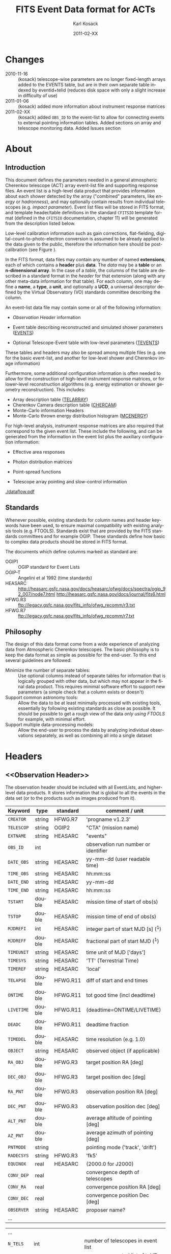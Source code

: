 #+Title:     FITS Event Data format for ACTs
#+DATE:      2011-02-XX
#+AUTHOR:    Karl Kosack
#+EMAIL:     kosack@gmail.com
#+DESCRIPTION: general list of required information for CTA event lists 
#+KEYWORDS: 
#+LANGUAGE:  en
#+OPTIONS:   H:3 num:t toc:3 \n:nil @:t ::t |:t ^:t -:t f:t *:t TeX:t LaTeX:t skip:t d:nil tags:not-in-toc
#+STARTUP: hidestars

* Changes
  + 2010-11-16 :: (kosack) telescope-wise parameters are no longer
                  fixed-length arrays added to the EVENTS table, but
                  are in their own separate table indexed by
                  eventid+telid (reduces disk space with only a slight
                  increase in difficulty of use)
  + 2011-01-06 :: (kosack) added more information about instrument
                  response matrices
  + 2011-02-XX :: (kosack) added ~OBS_ID~ to the event-list to allow
                  for connecting events to external pointing
                  information tables. Added sections on array and
                  telescope monitoring data. Added Issues section
		
* About
** Introduction 

   This document defines the parameters needed in a general
   atmospheric Cherenkov telescope (ACT) array event-list file and
   supporting response files. An event list is a high-level data
   product that provides information about each shower detected by the
   array ("combined" parameters, like /energy/ or /hadronness/), and
   may optionally contain results from individual telescopes
   (e.g. /impact parameter/).  Event list files will be stored in FITS
   format, and template header/table definitions in the standard
   =CFITSIO= template format (defined in the =CFITSIO= documentation,
   chapter 11) will be generated from the description listed below.

   Low-level calibration information such as gain corrections,
   flat-fielding, digital-count-to-photo-electron conversion is
   assumed to be already applied to the data given to the public,
   therefore the information here should be post-calibration (see
   Figure \ref{fig:dataflow}).
   

   In the FITS format, data files may contain any number of named
   *extensions*, each of which contains a *header* plus *data*. The
   /data/ may be a *table* or an *n-dimensional array*.  In the case
   of a /table/, the columns of the table are described in a standard
   format in the /header/ for that extension (along with any other
   meta-data information for that table).  For each column, one may
   define a *name*, a *type*, a *unit*, and optionally a *UCD*, a
   universal descriptor defined by the Virtual Observatory (VO)
   standards committee describing the column.

   An event-list data file may contain some or all of the following
   information:

   + [[Observation Header]] information

   + Event table describing reconstructed and simulated shower
      parameters ([[EVENTS]])

   + Optional Telescope-Event table with low-level parameters ([[TEVENTS]])
     
   These tables and headers may also be spread among multiple files
   (e.g. one for the basic event-list, and another for low-level
   shower and Cherenkov image information)

   Furthermore, some additional configuration information is often needed to
   allow for the construction of high-level instrument response
   matrices, or for lower-level reconstruction algorithms (e.g. energy
   estimation or shower geometry reconstruction). This includes: 

   + Array description table ([[TELARRAY]])
   + Cherenkov Camera description table ([[CHERCAM]])
   + Monte-Carlo information Headers
   + Monte-Carlo thrown energy distribution histogram ([[MCENERGY]])
      

   For high-level analysis, instrument response matrices are
   also required that correspond to the given event list. These
   include the following, and can be generated from the information
   in the event list plus the auxiliary configuration information:
   
   + Effective area responses

   + Photon distribution matrices

   + Point-spread functions

   + Telescope array pointing and slow-control information
     

   #+CAPTION: Simplified data flow diagram for ACT analysis (not including
   #+CAPTION: slow-control information). The
   #+CAPTION: round boxes are data products, while the rectangles are
   #+CAPTION: software tools. Minimally, everything below the
   #+CAPTION: horizontal line is in FITS format and is described in this document.
   #+LABEL:   fig:dataflow
    [[./dataflow.pdf]]
   
** Standards

   Whenever possible, existing standards for column names and header
   keywords have been used, to ensure maximal compatibility with
   existing analysis tools (e.g. FTOOLS). Standards exist that are
   provided by the FITS standards committees and for example
   OGIP. These standards define how basic to complex data products
   should be stored in FITS format. 

   The documents which define columns marked as standard are:

   - OGIP1 :: OGIP standard for Event Lists
   - OGIP-T :: Angelini et al 1992 (time standards)
   - HEASARC ::
     http://heasarc.gsfc.nasa.gov/docs/heasarc/ofwg/docs/spectra/ogip_92_007/node7.html
     http://heasarc.gsfc.nasa.gov/docs/journal/fits6.html
   - HFWG.R3 :: ftp://legacy.gsfc.nasa.gov/fits_info/ofwg_recomm/r3.txt
   - HFWG.R7 :: ftp://legacy.gsfc.nasa.gov/fits_info/ofwg_recomm/r7.txt
   
  
** Philosophy

   The design of this data format come from a wide experience of
   analyzing data from Atmospheric Cherenkov telescopes.  The basic
   philosophy is to keep the data format as simple as possible for the
   end-user. To this end several guidelines are followed:

   - Minimize the number of separate tables: :: Use optional columns
        instead of separate tables for information that is logically
        grouped with other data, but which may not appear in the final
        data product. This requires minimal software effort to support
        new parameters (a simple check that a column exists or doesn't)
   - Support common astronomy tools: :: Allow the data to be at least
        minimally processed with existing tools, essentially by
        following existing standards as close as possible. It should
        be possible to get a rough view of the data /only using FTOOLS/
        for example, with minimal effort.
   - Support multiple data-processing models: :: Allow the end-user to
        process the data by analyzing individual observations
        separately, as well as combining all into a single dataset
   


* Headers
** <<Observation Header>>

   The observation header should be included with all EventLists, and
   higher-level data products. It stores information that is global to
   all the events in the data set (or to the products such as images
   produced from it).

   |------------+--------+----------+--------------------------------------|
   | Keyword    | type   | standard | comment / unit                       |
   |------------+--------+----------+--------------------------------------|
   | ~CREATOR~  | string | HFWG.R7  | 'progname v1.2.3'                    |
   | ~TELESCOP~ | string | OGIP2    | "CTA" (mission name)                 |
   | ~EXTNAME~  | string | HEASARC  | "events"                             |
   | ~OBS_ID~   | int    |          | observation run number or identifier |
   | ~DATE_OBS~ | string | HEASARC  | yy-mm-dd  (user readable time)       |
   | ~TIME_OBS~ | string | HEASARC  | hh:mm::ss                            |
   | ~DATE_END~ | string | HEASARC  | yy-mm-dd                             |
   | ~TIME_END~ | string | HEASARC  | hh:mm::ss                            |
   |------------+--------+----------+--------------------------------------|
   | ~TSTART~   | double | HEASARC  | mission time of start of obs(s)      |
   | ~TSTOP~    | double | HEASARC  | mission time of end of obs(s)        |
   | ~MJDREFI~  | int    | HEASARC  | integer part of start MJD [s] (^1)    |
   | ~MJDREFF~  | double | HEASARC  | fractional part of start MJD  (^1)    |
   | ~TIMEUNIT~ | string | HEASARC  | time unit of MJD  ['days']           |
   | ~TIMESYS~  | string | HEASARC  | 'TT' (Terrestrial Time)              |
   | ~TIMEREF~  | string | HEASARC  | 'local'                              |
   | ~TELAPSE~  | double | HFWG.R11 | diff of start and end times          |
   | ~ONTIME~   | double | HFWG.R11 | tot good time (incl deadtime)        |
   | ~LIVETIME~ | double | HFWG.R11 | (deadtime=ONTIME/LIVETIME)           |
   | ~DEADC~    | double | HFWG.R11 | deadtime fraction                    |
   | ~TIMEDEL~  | double | HEASARC  | time resolution (e.g. 1.0)           |
   |------------+--------+----------+--------------------------------------|
   | ~OBJECT~   | string | HEASARC  | observed object (if applicable)      |
   | ~RA_OBJ~   | double | HFWG.R3  | target position RA [deg]             |
   | ~DEC_OBJ~  | double | HFWG.R3  | target position dec [deg]            |
   | ~RA_PNT~   | double | HFWG.R3  | observation position RA [deg]        |
   | ~DEC_PNT~  | double | HFWG.R3  | observation position dec [deg]       |
   | ~ALT_PNT~  | double |          | average altitude of pointing [deg]   |
   | ~AZ_PNT~   | double |          | average azimuth of pointing [deg]    |
   | ~PNTMODE~  | string |          | pointing mode ('track', 'drift')     |
   | ~RADECSYS~ | string | HFWG.R3  | 'fk5'                                |
   | ~EQUINOX~  | real   | HEASARC  | (2000.0 for J2000)                   |
   | ~CONV_DEP~ | real   |          | convergence depth of telescopes      |
   | ~CONV_RA~  | real   |          | convergence position RA [deg]        |
   | ~CONV_DEC~ | real   |          | convergence position Dec [deg]       |
   | ~OBSERVER~ | string | HEASARC  | proposer name?                       |
   | ...        |        |          |                                      |


   | ...        |        |         |                                     |
   | ~N_TELS~   | int    |         | number of telescopes in event list  |
   | ~TELLIST~  | string |         | comma-separated list of tel IDs (^2) |
   | ~GEOLAT~   | double |         | latitude of array center [deg]      |
   | ~GEOLON~   | double |         | longitude of array center [deg]     |
   | ~ALTITUDE~ | double |         | altitude of array center [km]       |
   |------------+--------+---------+-------------------------------------|
   | ~EUNIT~    | string | HEASARC | energy unit 'TeV'                   |
   |------------+--------+---------+-------------------------------------|
   | ~EVTVER~   | string |         | event-list version number           |
   |------------+--------+---------+-------------------------------------|

   Notes: 
   - 1 :: The storage of times follows the conventions set by the
          /Fermi GST/ (see [[Storage Of Times]])
   - 2 :: The ~TELLIST~ keyword is just for convenience and reproduces
          the list and order of telescopes in the [[TELARRAY]] extension,
          described later.

** <<Version Headers>>
   
   Headers that store version and analysis history information are
   also needed to track the production of each data product. These
   should link the file and version of the parent data products.
   
* <<EVENTS>> Extension  
The EVENTS table (stored in an extension called /EVENTS/) is a binary
table containing information for each triggered shower event. It does
not contain detailed pixel-information for each telescope, but rather
single reconstructed shower parameters. 

The EVENTS table is intended to be a simple-to-work-with, flat table
that contains a base set of columns plus an number of optional columns
that are specific to a particular analysis.  Since there is only one
set of shower-reconstruction parameters in the table, only one type of
analysis should be included in each event-list, and separate lists
generated for different analysis techniques.

** Additional and optional parameters

   Since the requirements for analysis of CTA data are not fully
   defined, this format must be extensible (adding more lower-level
   reconstruction parameters when needed). Generally all analyses need
   a gamma-hadron separation parameter, and generally there are several
   such parameters (e.g. for Hillas-type, 3D model, 2D template,
   boosted decision tree, or any other type of reconstruction) For
   example, one might find that the timing information is useful in
   gamma-hadron separation. In that case, one may define a set of /shower
   timing parameters/ columns that has one entry per event containing a
   "gammaness-from-timing" parameter that is calculated from the
   timing parameters of all telescopes in the lower-level analysis
   chain. This new parameter than can be then trivially used for
   cutting purposes.

   The basic template for the event-list table can be extended by
   adding columns (using an ~\included~ template file) corresponding
   to the new parameters. 

   Column names for additional parameters should be prefixed by the
   type of analysis they correspond to (e.g. ~MC_~ for Monte-Carlo
   parameters, ~HIL_~ for Hillas-style analysis parameters)

** Contents of the EVENTS table:
*** Base Shower Parameters
    
    The base parameters should always be in every event-list file,
    regardless of what reconstruction technique produced the
    list. They contain temporal, spatial, energetic, and trigger
    information. These base shower parameters are
    /reconstructed/ information, and therefore each may correspond with
    an instrument response matrix describing their probability
    distributions. The /true/ values of the parameters, if known
    (e.g. from simulated data), are described later in the
    [[Monte-Carlo Shower Parameters]] section

   |--------------+---------+----------+----------------------------------------|
   | field        | type    | standard | comment                                |
   |--------------+---------+----------+----------------------------------------|
   | ~EVENT_ID~   | uint    |          | event number                           |
   | ~OBS_ID~     | uint    |          | associated observation run ID (\dagger)      |
   | ~TIME~       | double  | OGIP1    | time stamp of event, elapsed time      |
   | ~TLIVE~      | double  |          | time stamp of event (livetime so far)  |
   |--------------+---------+----------+----------------------------------------|
   | ~MULTIP~     | short   |          | multiplicity of tels used in recon (\star) |
   | ~TELMASK~    | bitmask |          | bit pattern of triggered tels          |
   |--------------+---------+----------+----------------------------------------|
   | ~RA~         | real    | OGIP1    | reconstructed position RA              |
   | ~DEC~        | real    | OGIP1    | reconstructed position DEC             |
   | ~DIR_ERR~    | double  |          | measure of error in position           |
   | ~DETX~       | double  |          | tangential coord in nominal sys        |
   | ~DETY~       | double  |          | tangential coord in nominal sys        |
   | ~ALT~        | double  |          | event altitude (\oplus)                               |
   | ~AZ~         | double  |          | event azimuth  (\oplus)                               |
   | ~ALT_PNT~    | double  |          | pointing altitude, for convenience     |
   | ~AZ_PNT~     | double  |          | pointing azimuth, for convenience      |
   | ~COREX~      | double  |          | position on ground (m)                 |
   | ~COREY~      | double  |          | position on ground (m)                 |
   | ~CORE_ERR~   | double  |          | error on core reconstruction (m)       |
   | ~XMAX~       | double  |          | position of shower max (m)             |
   | ~XMAX_ERR~   | double  |          | error on shower-max                    |
   |--------------+---------+----------+----------------------------------------|
   | ~ENERGY~     | real    | OGIP1    | shower energy (TeV)                    |
   | ~ENERGY_ERR~ | double  |          | error on energy                        |
   |--------------+---------+----------+----------------------------------------|

    Comments:
    - \dagger :: the observation id can be used to cross reference the
                 array configuration information, in the case where
                 the observation header is no longer available or
                 where multiple observations are combined into a
                 single event-list.
    - \star :: In the OGIP memo, TIME is defined in "seconds" stored as a
       double. 
    - \oplus :: ALT and AZ can be stored here for simplicity, or you can let the
       user calculate them from the RA/DEC + TIME information...
	   
*** Gamma-Hadron Separation Parameters

    Since VHE gamma-ray data are dominated by background events caused
    by cosmic ray (hadronic) induced air showers, no list of events is
    ever made up purely of gamma rays. Therefore it is necessary to
    have some sort of gamma-hadron separation parameter, on which cuts
    can be made to reduce the hadronic background. Since there are
    many techniques for doing this, and since these cuts can also be
    optimized for different energy ranges, it us useful to store one
    or more "hadronness" parameters in the event-list. This allows
    analyses optimized for multiple energy ranges and source strengths
    to be used with a single event list.

    The simplest parametrization of an air-shower event is a
    moment-analysis of cleaned shower images (the resulting set of
    moments are known as the Hillas parameters
    [TODO:citation]). In a Hillas-parameter based analysis, the
    gamma-hadron separation parameter is usually a combination of the
    /mean-reduced-scaled-width/ and /mean-reduced-scaled-length/
    parameters (defined in e.g. [TODO: cite]).  
    
    The following gives examples of parameters that may be included in
    an event list for several types of gamma-hadron separation
    techniques (Hillas-style,  2D Model template, and 3D model). In
    each case, a prefix for the analysis type is appended, to avoid
    conflicting column names.  Alternately, one could stipulate that
    all analyses provide a "HADRONNESS" value in a defined range.

**** Example Hillas-parameter Gamma-hadron separation columns
    |---------------+--------+----------+--------------------|
    | field         | type   | standard | comment            |
    |---------------+--------+----------+--------------------|
    | ~HIL_MSW~     | double |          | mean scaled width  |
    | ~HIL_MSL~     | double |          | mean scaled length |
    | ~HIL_MSW_ERR~ | double |          | error on MSW       |
    | ~HIL_MSL_ERR~ | double |          | error on MSL       |
    |---------------+--------+----------+--------------------|
	
**** example Model parameter selection columns
    |----------------+--------+----------+----------------------------------|
    | field          | type   | standard | comment                          |
    |----------------+--------+----------+----------------------------------|
    | ~LIKELIHD~     | double |          | likelihood for being a gamma-ray |
    | ~LIKELIHD_ERR~ | double |          | error on likelihood              |
    | ...            |        |          |                                  |
    |----------------+--------+----------+----------------------------------|

*** <<Monte-Carlo Shower Parameters>>
    The following parameters may be included in the /[[EVENTS]]/ table if
    the data are from simulations. This information is needed to
    calculate the various instrument response matrices, for example.
    See the [[Simulation Headers]] section for the various header keywords
    that are associated with these columns. 

   |---------------+--------+----------+-------------------------------------------|
   | field         | type   | standard | comment                                   |
   |---------------+--------+----------+-------------------------------------------|
   | ~MC_EVENTID~  | uint   |          | event number from simulation              |
   | ~MC_SHOWERID~ | uint   |          | shower id from simulation                 |
   | ~MC_PRIMID~   | uint   |          | type of primary particle                  |
   | ~MC_ENERGY~   | double |          | true energy                               |
   | ~MC_ALT~      | double |          | true direction                            |
   | ~MC_AZ~       | double |          | true direction                            |
   | ~MC_XMAX~     | double |          | true showerMax [g/cm^2]                    |
   | ~MC_COREX~    | double |          | true core X pos of shower axis            |
   | ~MC_COREY~    | double |          | true core Y pos of shower axis            |
   | ~MC_FIRSTINT~ | double |          | height of first interaction [m]           |
   | ~MC_XSTART~   | double |          | atmos. depth of first interaction [g/cm^2] |
   |---------------+--------+----------+-------------------------------------------|

    Comments:
    1. May also need simulation "combined" timing parameters here or
       in a separate table.
      
*** Shower Timing Parameters 
    Timing parameters that are not telescope-specific
    (e.g. average-velocity?) may be stored here as well. It may be in
    the end just a "gammaness" parameter of how well the shower
    matches the timing characteristics of a hadron vs gamma)
    
* <<TEVENTS>> Extension  (lower-level data)
  The TEVENTS table contains information on shower images for each
  telescope (as opposed to for the whole instrument). It is only
  necessary for lower-level analysis and reconstruction, and for the
  generation of instrument response functions, so is not generally
  necessary for end-user science analysis.

  Because some useful parameters, like the impact parameter of the
  shower or various low-level shower reconstruction parameters, are
  different for each telescope in the array, it is necessary to
  define a method for storing these parameters. The Telescope
  Parameters table (extension /TEVENTS/) stores telescope-wise
  parameters indexed by an event ID number (~EVENT_ID~) and a
  telescope ID number (~TEL_ID~). The ~EVENT_ID~ should match the
  value in the /[[EVENTS]]/ table, while the ~TEL_ID~ is an integer in
  the range 1-N (where N is the number of telescopes participating in
  the run) that cam be mapped to an entry in the /TELARRAY/ extension
  or to the ~TELLIST~ header keyword.
  
  For a given event in the /[[EVENTS]]/ table, there will be a row in
  /TEVENTS/ for each triggered telescope in that event.  The software
  writing the table should ensure that the rows are in order, sorted
  first by ~EVENT_ID~ and then by ~TEL_ID~, such that a user can expect
  that if the event ID changes between two rows that a new event has
  begun.
  
  For example, if for event 1, telescopes 4,6,8 triggered, and for
  event 2, telescopes 1 and 3 triggered, the table would look like
  this:
  
  |------------+----------+-----------------------------|
  | ~EVENT_ID~ | ~TEL_ID~ | Telescope param columns ... |
  |------------+----------+-----------------------------|
  |          1 |        4 | ...                         |
  |          1 |        6 | ...                         |
  |          1 |        8 | ...                         |
  |          2 |        1 | ...                         |
  |          2 |        3 | ...                         |
   ...

   The information about which telescopes triggered is stored
   additionally in the /[[EVENTS]]/ table in the TELMASK column of the
   eventlist, which is a bitmask of length /N/, with the same
   telescope ordering as in the /TELARRAY/ extension or the ~TELLIST~
   header keyword (see [[TELARRAY]] extension).
   
   #+BEGIN_QUOTE
   *NOTE*: any program that modifies the TEVENTS table
   (e.g. removes telescopes from the event) should also update the
   ~TELMASK~ and ~NTELS~ column in the =EVENTS= extension, to be consistent!
   #+END_QUOTE

   #+BEGIN_QUOTE
   *NOTE*: a simplified TEVENTS table, where only a single telescope
    is present, may be used as the data format coming out of a single
    telescope after calibration has been applied (i.e. the /intermediate
    telescope events table/ shown Figure \ref{fig:dataflow}).
   #+END_QUOTE

** Telescope-wise header information

   Most of the information needed is already stored in [[Observation
   Header]] of the /EVENTS/ table, however additional information about
   low-level reconstruction may be stored here (e.g. image-cleaning
   thresholds, if used)
   
** Telescope-wise parameters

   For generating response matrices, for example, one needs the impact
   parameter of a shower with respect to each telescope, and the
   shower image's intensity (which can later be related to the energy
   of the shower). Although the impact parameter could be calculated from
   the telescope location and shower reconstruction parameters, it is
   a relatively complex computation, involving a number of coordinate
   transformations. For this reason, it is easiest to have impact
   parameters pre-calculated and provided in the telescope-wise
   event-list.

   |-----------------+--------+----------+-----------------------------------------|
   | field           | type   | standard | comment                                 |
   |-----------------+--------+----------+-----------------------------------------|
   | ~TEL_IMPACT~    | double |          | impact parameter of shower w.r.t. a tel |
   | ~TEL_INTENS~    | real   |          | integrated intensity of image (P.E.)    |
   |-----------------+--------+----------+-----------------------------------------|

   Minimally, the moments of the shower images (the /Hillas
   Parameters/) are also stored here:
   
   |------------------+------+----------+-------------------------------------------------|
   | field            | type | standard | comment                                         |
   |------------------+------+----------+-------------------------------------------------|
   | ~TEL_HIL_COGX~   | real |          | x coord of first moment in camera coords        |
   | ~TEL_HIL_COGY~   | real |          | y coord of first moment in camera coords        |
   | ~TEL_HIL_WIDTH~  | real |          | second moment of shower image (deg)             |
   | ~TEL_HIL_LENGTH~ | real |          | second moment of shower image (deg)             |
   | ~TEL_HIL_PHI~    | real |          | rotation angle of shower image wrt x-axis (deg) |
   | ~TEL_HIL_SKEW~   | real |          | skewness (3rd order moments)                    |
   | ~TEL_HIL_KUR~    | real |          | kurtosis (3rd order moments)                    |
   |------------------+------+----------+-------------------------------------------------|
   
   In addition to these, there may be several optional columns
   describing analysis-specific parameters or timing parameters of
   the shower (image velocity, etc).

*** Image information
    In even lower-level data, the shower-images themselves can
    optionally be stored in this same table (using variable-length
    arrays). To reduce the size of the data, only "cleaned" pixels may
    be stored by first listing the non-zero pixel numbers as an array
    ~TEL_IMG_IPIX~ and the corresponding intensities in ~TEL_IMG_INT~:
    
    |----------------+----------+----------+------------------------------------------|
    | field          | type     | standard | comment                                  |
    |----------------+----------+----------+------------------------------------------|
    | ~TEL_IMG_NPIX~ | int      |          | number of pixels in image                |
    | ~TEL_IMG_IPIX~ | int[*]   |          | list of pixel indices in image           |
    | ~TEL_IMG_INT~  | float[*] |          | list of pixel intensities in image (P.E) |
    |----------------+----------+----------+------------------------------------------|

    Pixel positions and other camera-specific info will be stored in a separate
    (to be defined) extension.

  
* Instrument Configuration Information
** <<TELARRAY>> Extension: Array layout 
   This table has one entry per telescope and provides an overview of
   the array layout. This is optional information at the high-level
   event-list level, but is needed by the low-level analysis and
   reconstruction and can be useful for visualizing the array layout.

   |--------------+--------+----------+----------------------------------|
   | field        | type   | standard | comment / unit                   |
   |--------------+--------+----------+----------------------------------|
   | ~TELID~      | int    |          | telescope number                 |
   | ~TELCLASS~   | string |          | telescope type (HESS, CTA1,)     |
   | ~TELCAMID~   | int    |          | type of camera installed         |
   | ~TELPOSX~    | double |          | x pos rel to center of array (M) |
   | ~TELPOSY~    | double |          | y pos rel to center of array (M) |
   | ~TELPOSZ~    | double |          | z (height) of telescope (M)      |
   | ~TELFOV~     | double |          | fov in deg                       |
   | ~TELMIRAREA~ | double |          | mirror area (m^2)                 |
   | ~TELCAMAREA~ | double |          | camera area m^2                   |
   | ~TELFNUM~    | double |          | F-number or focal length         |
   |--------------+--------+----------+----------------------------------|
** <<CHERCAM>>: Cherenkov Camera information 

   *This section is a work in progress* 

   The information about each Cherenkov camera (referenced in the
   ~TELCAMID~ field in /TELARRAY/) may also be stored in a data table
   or a series of hierarchical keywords. This information should
   include information about each pixel in the camera (location,
   diameter, etc.). This information is intended for use by low-level
   reconstruction algorithms that are run /after/ calibration of the
   Cherenkov images has been made. Therefore detailed information on
   pixel gains, etc, are not needed.  For example:

   |------------+--------+----------+--------------------------------------|
   | field      | type   | standard | comment / unit                       |
   |------------+--------+----------+--------------------------------------|
   | ~TELCAMID~ | int    |          | same as in TELARRAY extension        |
   | ~PIX_ID~   | uint   |          | index of the camera pixel            |
   | ~PIX_POSX~ | double |          | pixel X position (m) from cam center |
   | ~PIX_POSY~ | double |          | pixel Y position (m) from cam center |
   | ~PIX_DIAM~ | double |          | pixel diameter (deg)                 |
   | ~PIX_AREA~ | double |          | pixel area                           |
   | ...        |        |          |                                      |
   |            |        |          |                                      |

** Storage of Array pointing and configuration information
   In the current design, pointing and array configuration information
   is stored in the [[Observation Header]] as a set of keywords, since
   this information only changes once per observation.  The current
   pointing position is also encoded in the /[[EVENTS]]/ table.

   The storage of pointing information could be done in two ways:
   /run-wise/ (as above), or /globally/, using a single "pointing
   information" data set for all observations that is independent of
   the event-list.  The global implementation is similar to what is
   done with instruments like /Fermi-GST/, where the information is
   encoded in "spacecraft" data files.  However, since Cherenkov
   Telescopes operate in observation-mode (single, discrete
   observations), the run-wise method may be simpler for analyzers to
   use. 

    - The ~OBS_ID~ field of the [[EVENTS]] table can be used to cross
      reference an event with the tracking information (or indeed any
      other array configuration information).

    - A tool can be made to convert the run-wise observation headers
      into an external table, or vice-versa, supporting both methods
      of storage. 
    
*** External pointing table

    *This section is a work in progress*
    
    Even though all information about the pointing/tracking of the
    array is contained in the event-list itself and the [[Observation
    Header]] /for a single observation/, it is sometimes useful to combine
    multiple observations into a single event list file. Because doing
    so would throw out some of the pointing information, it is
    necessary to have a separate external table that stores the
    characteristics of the array as a function of mission time or
    observation ID number. It should be possible to generate this
    table from the header information in each observation's event list
    (and vice-versa), therefore supporting both methods of storing the
    pointing information.

   |--------+------+----------+----------------|
   | field  | type | standard | comment / unit |
   |--------+------+----------+----------------|
   | TSTART |      |          |                |
   | TSTOP  |      |          |                |
   | RA_PNT  |      |          |                |
   | DEC_PNT |      |          |                |
   | ALT_PNT |      |          |                |
   | DEC_PNT |      |          |                |
   |--------+------+----------+----------------|

*** External Array Configuration tables

    The array layout (in e.g. [[/TELARRAY]]/ extensions) must be stored on
    a per-run basis (indexed by ~OBS_ID~) in order for events to be
    matched up to the appropriate response matrices.

    See [[Array Configuration Issues]]
    
** Storage of Quality and Slow-control Monitoring information
   In addition to pointing and array configuration information, a
   variety of other data must be stored to monitor the quality of the
   telescope array hardware and the state of the atmosphere.

   This information is critical for selecting [[GTI][good time intervals]] for
   analysis. It should be stored in two places:

   1. in data files (for archival purposes)

   2. in a metadata search archive (e.g. a database or similar)

   The list of monitoring data can be broken into: /telescope-specific
   monitoring data/ and /array monitoring data/. The stastics stored
   for each run should contain minimally min/max/mean/rms values for
   a set of parameters, but may also contain histograms.  Each table
   should store statistics in time steps that are smaller than the
   length of a single observation, but large enough for the stastics
   to be useful. This allows one to cut out part of a run due to for
   example a cloud passing overhead, while retaining as much useful
   data as possible.

*** Telescope Monitoring Data
    - Camera status
      + high voltage statistics
      + internal temperatures
    - Low-level reconstruction statistics
    - broken pixel statistics
    - optical efficiency measurement
    - tracking statistics/quality
      + mispointing in RA/Dec, and Alt/Az directions
      + pointing-correction details (e.g. CCD fit statuses)
    - telescope trigger statistics/quality
      + event problem counts
      + trigger sector stats
      + telescope trigger participation fraction
      + dead time statistics
*** Array Monitoring Data
    - Weather and atmosopheric information
      + sky temperature statistics 
      + atmospheric pressure statistics
      + wind speed and direction
      + humidity at ground-level
      + cloud cover estimates 
      + central trigger rate and deviations from constant
      + lidar results
      + atmospheric extinction
      + atmospheric seeing
    - Other quality info
      + high-level reconstruction statistics
      + broken telescope statistics
      + central trigger status
	- number of events dropped
	- deadtime


* Monte-Carlo Information 
** <<Simulation Headers>>
   The following header keywords describe the monte-Carlo simulations
   that were used to produce the [[MonteCarloParameters]] columns in the
   /[[EVENTS]]/ table.  These keywords are in addition to the standard
   [[Observation Header]]

   |------------+--------+----------+---------------------------------------|
   | keyword    | type   | standard | comment / unit                        |
   |------------+--------+----------+---------------------------------------|
   | ~SHWRSIM~  | string |          | shower simulation program ('corsika') |
   | ~SHWRVER~  | string |          | version number of shower simulation   |
   | ~DETSIM~   | string |          | detector simulation ('sim_telarray')  |
   | ~DETVER~   | string |          | detector simulation version           |
   | ~ATMOMODL~ | string |          | atmosphere model used                 |
   | ~B_FIELD~  | real   |          | magnetic field strength (uT)          |
   | ~B_INC~    | real   |          | magnetic field inclination (deg)      |
   | ~B_DEC~    | real   |          | magnetic field declination (deg)      |
   | ~INJECTHT~ | real   |          | injection height (m)                  |
   | ~INTDEPTH~ | real   |          | first interaction depth (g/cm**2)     |
   | ~MC_RUNID~ | int    |          | monte-carlo run identification number |
   | ~MC_TYPE~  | int    |          | type of primary particle              |
   | ~MC_MODE~  | int    |          | e.g. 0=point source, 1=diffuse        |
   | ~MC_NEVT~  | int    |          | number of thrown events               |
   | ~MC_NREU~  | int    |          | number of reused events               |
   | ~MC_EMIN~  | float  |          | minimum simulated energy (TeV)        |
   | ~MC_EMAX~  | float  |          | maximum simulated energy (TeV)        |
   | ~MC_IDX~   | float  |          | power-law index of simulated energy   |
   | ~CORE_MIN~ | float  |          | minimum thrown radius (m)             |
   | ~CORE_MAX~ | float  |          | maximum thrown radius (m)             |
   |------------+--------+----------+---------------------------------------|
   
** <<MCENERGY>> Extension
   The /MCENERGY/ extension contains a table that describes the thrown
   energy distribution (the distribution of energies simulated,
   regardless of what was actually detected) of the simulated events
   in the /[[EVENTS]]/ table. This information is necessary for
   calculating the effective collection area of the
   instrument/analysis.  It is defined as a generic histogram as
   follows:
   
   |---------+--------+----------+---------------------------------|
   | field   | type   | standard | comment / unit                  |
   |---------+--------+----------+---------------------------------|
   | ~E_MIN~ | double |          | bin lower edge (TeV)            |
   | ~E_MAX~ | double |          | bin upper edge (TeV)            |
   | ~N~     | double |          | number of showers simulated     |
   | ~N_ERR~ | double |          | optional error on bin           |
   | ~AREA~  | double |          | area thrown for this energy bin |
   |---------+--------+----------+---------------------------------|

* Instrument Response tables
  
  OGIP provides standards for most instrument response tables, and
  these are followed as closely as possible here. The major difference
  between tables for a ground-based telescope and those from a
  space-based instrument is that generally the response functions vary
  not only by the polar offset/angle from the pointing position of the
  instrument, but also with the horizon coordinates (altitude and
  azimuth) and with various other characteristics of the telescope
  array (such as the number of triggered telescopes and array layout).

  Common external parameters:
  - radial offset in camera from pointing position ($\theta$)
  - polar angle in camera from pointing position ($\phi$) [fn:phiangle:
    often, the response in the camera can be assumed to be radially
    symmetric, and the $\phi$ angle can be ignored as a parameter in
    response tables]
  - zenith angle of pointing ($\Theta$)
  - Azimuthal angle of pointing ($\Phi$)
  - telescope multiplicity ($N$)
  - optical efficiency correction ($\epsilon_\mathrm{opt}$)

  Therefore for fully general response matrices, the tables must be
  stored as a function of these "external" parameters. However, for a
  single exposure, one can integrate over the distribution of these
  parameters to provide a /reduced/ response matrix that is suitable
  for a short observation.
  
** Effective Area
   $A_\mathrm{eff}(E|\theta,\phi,\Theta,\Phi,N,\epsilon_\mathrm{opt})$, 
   gives the effective collection area for detection gamma-rays as a
   function of energy.

   Effective areas should be stored at least in a standard /ARF/ file
   on a per-run basis (See Ogip memo CAL/GEN/92-019). The format of
   ARFs allows the effective area matrix to be stored as a function of
   any number of parameters, however it may be sufficient to store a
   single reduced (1-D) effective area vs energy curve per
   observation. Effective areas should be stored both as a function of
   true energy ($E_\mathrm{true}$) and reconstructed energy
   $(E_\mathrm{reco}$).
    
** Photon Redistribution Matrix
   
   Gives the probability of reconstructing a photon with true energy
   $E_\mathrm{true}$ at reconstructed energy $E_\mathrm{reco}$.  This
   2-D matrix is stored as a standard OGIP /RMF/ file. 
   
   As with the effective area, the RMF may be a master N-dimensional
   response matrix, or a simplified (interpolated and averaged) per-run
   2-D matrix.

** Point-spread-function
   Gives the 2D probability for reconstructing a photon with true
   position $(\theta,\phi)_\mathrm{true}$ at reconstructed position
   $(\theta,\phi)_\mathrm{reco}$ within the camera field of view. This
   is equivalent to the impulse-response function for a point-source
   within the field of view.
* <<Storage of Times>>

The storage of times follows the guidelines set by the /Fermi GST/
spacecraft (). Times are stored in double-precision fields as the number
of seconds since a reference time, and are expressed in /terrestrial
time/ (which unlike UTC doesn't require the calculation of leap seconds). 

The reference time is typically fixed and chosen to start near the
beginning of the mission, or using an existing standard time base
(e.g. 1 January 2010).

Note that the time resolution used in the raw data may be higher that
that written to the FITS event lists (since some instrumental
calibration and reconstruction will most-likely need higher-precision
(sub-nanosecond) timing. However, this is not in general needed for
science analysis.

** Time resolution requirements for science analysis

   Science cases requiring high inter-event time resolution:
   - Pulsar timing (<ms)
   - ...
   
* Good-time-interval (<<GTI>>) tables
  Even though ACTs typically take data as a set of small
  (approximately 30 minute) observations, it is often the case that
  all or part of the data within an observation does not pass a set of
  quality criteria. This can happen for example because of hardware
  problems or atmospheric conditions (clouds passing through the
  field-of-view, etc).

  The criteria used for data quality selection may vary with the
  science case. For example, a detection of a new object may not
  require spectral-quality data, and thus some data in poor-weather
  conditions may be used, whereas for a detailed study of an object,
  only high-quality data are useful. 

  To determine the starting and ending times of "good" data, it is
  common to use good-time interval (GTI) tables, which are defined by
  OGIP to have a very simple format, a binary table with two columns
  in an extension called /GTI/:

  |-------+--------+----------+------------------------|
  | field | type   | standard | comment                |
  |-------+--------+----------+------------------------|
  | START | double |          | start time of interval |
  | STOP  | double |          | stop time of interval  |
  |-------+--------+----------+------------------------|

  In addition to this, the standard time headers should also be
  included (~MJDREFI~, ~MJDREFF~, ~TIMEUNIT~, ~TIMESYS~,
  ~TIMEREF~). The times are expressed in the same units as in the
  EVENTS table (seconds since mission start in terresterial time).

  Since the GTIs are dependent on science case, it may be necessary to
  have multiple GTI files, or to provide a user tool that generates a
  GTI file from the monitoring data. Note that the ~CFITSIO~ library
  has built-in support for filtering event data using a GTI extension
  via the ~gtifilter()~ filter.
   
   
   

* Implementation notes

** FITS Keywords
   in FITS, keyword names may only be 8 characters long, so this
   should be taken into account when defining this format in the
   template files.
*** Hierarchical keywords
    The latest FITS standards support the usage of Hierarchical
    keywords (e.g. ARRAY.LOCATION.ALT). These could be used to
    simplify some of the header information
*** long strings in headers
     Now supported by FITS and =CFITSIO= (see the ~fits_*_key_longstr()~
     functions). The =CFITSIO= routines will automatically combine
     "continued" keywords into a single long string, overcoming the
     68-character limit for single key/values. They are stored in the FITS
     header as:

     : KEYWORD = 'this is a test of long strings. It can&'
     : CONTINUE= 'continue over multiple&'
     : CONTINUE= 'lines using the CONTINUE keyword'
     
** Units
   Units are defined for tables using the TUNITn keyword in the table
   definition, and for header values should be encoded in brackets as the
   first token of the comment string: e.g.
   
   : LAMBDA =                  5400.0 / [angstrom] this is the wavelength
   
   
   


   

* Outstanding Issues
** EVENTS table issues
   - Should the pointing information (~ALT_PNT~, ~AZ_PNT~) be stored
     in [[EVENTS]] in an event-by-event basis, or in the external pointing
     table at regular intervals?  Probably the external table is
     sufficient since this information is not always needed given that
     the events are already also stored in ALT/AZ coordinates.

   - how should pointing corrections be handled? They
     should be applied as late in the data processing as possible (but
     probably necessarily before the high-level event-list is
     generated). The reason for not applying them at the lowest level
     is that they may be revised over time, requiring re-processing of
     the data
 
** <<Array Config Issues>>
   Due to changing sub-arrays and possible broken or offline
   telescopes, the general layout of the Array will change from
   observation to observation.  For each possible configuration, a set
   of instrument response tables must be generated.  Since there are
   far too many possible combinations, there are two possible ways to
   proceed:
   
   1. Via simulation studies, detemine the affect of missing
      telescopes, assign a maximum allowed systematic error, and
      generate a standard subset of "good-enough" response matrices
      that are provided to the user. For example, ignoring exactly
      which telescope are missing, generate tables where 10%, 20%, etc
      of each telescope type are not participating in the subarray.

   2. Provide as a data product a set of reduced instrument response
      tables for /each observation/. This would require large
      computing power at the data center, but would then provide users
      with simple response matrices (one for each ~OBS_ID~) 
   

   Note that option 2 may still require a reduced set of possibilities from
   option 1, since it still may not be feasable to generate the
   reduced tables in a short amount of time.

